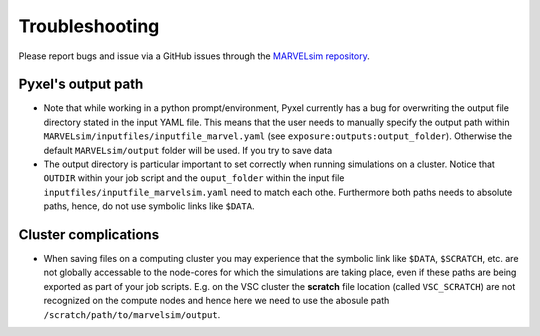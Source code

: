Troubleshooting
===============

Please report bugs and issue via a GitHub issues through the `MARVELsim repository <https://github.com/nicholasjannsen/MARVELsim>`_.

Pyxel's output path
-------------------

- Note that while working in a python prompt/environment, Pyxel currently has a bug for overwriting the output file directory stated in the input YAML file. This means that the user needs to manually specify the output path within ``MARVELsim/inputfiles/inputfile_marvel.yaml`` (see ``exposure:outputs:output_folder``). Otherwise the default ``MARVELsim/output`` folder will be used. If you try to save data

- The output directory is particular important to set correctly when running simulations on a cluster. Notice that ``OUTDIR`` within your job script and the ``ouput_folder`` within the input file ``inputfiles/inputfile_marvelsim.yaml`` need to match each othe. Furthermore both paths needs to absolute paths, hence, do not use symbolic links like ``$DATA``.


Cluster complications
---------------------

- When saving files on a computing cluster you may experience that the symbolic link like ``$DATA``, ``$SCRATCH``, etc. are not globally accessable to the node-cores for which the simulations are taking place, even if these paths are being exported as part of your job scripts. E.g. on the VSC cluster the **scratch** file location (called ``VSC_SCRATCH``) are not recognized on the compute nodes and hence here we need to use the abosule path ``/scratch/path/to/marvelsim/output``. 
